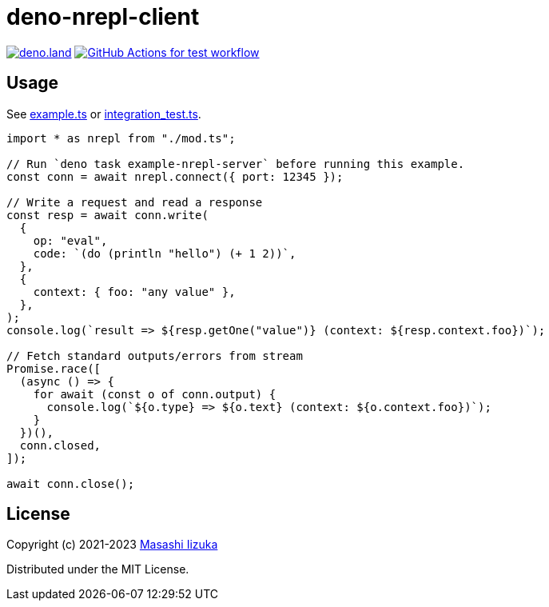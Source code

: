 = deno-nrepl-client

image:https://img.shields.io/badge/deno.land-deno_nrepl_client-blue?logo=deno["deno.land", link="https://deno.land/x/deno_nrepl_client"]
image:https://github.com/liquidz/deno-nrepl-client/actions/workflows/test.yml/badge.svg["GitHub Actions for test workflow", link="https://github.com/liquidz/deno-nrepl-client/actions/workflows/test.yml"]

== Usage

See link:./example.ts[example.ts] or link:./integration_test.ts[integration_test.ts].

[source,typescript]
----
import * as nrepl from "./mod.ts";

// Run `deno task example-nrepl-server` before running this example.
const conn = await nrepl.connect({ port: 12345 });

// Write a request and read a response
const resp = await conn.write(
  {
    op: "eval",
    code: `(do (println "hello") (+ 1 2))`,
  },
  {
    context: { foo: "any value" },
  },
);
console.log(`result => ${resp.getOne("value")} (context: ${resp.context.foo})`);

// Fetch standard outputs/errors from stream
Promise.race([
  (async () => {
    for await (const o of conn.output) {
      console.log(`${o.type} => ${o.text} (context: ${o.context.foo})`);
    }
  })(),
  conn.closed,
]);

await conn.close();
----

== License

Copyright (c) 2021-2023 http://twitter.com/uochan[Masashi Iizuka]

Distributed under the MIT License.

